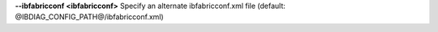 .. Define the common option --ibfabricconf

**--ibfabricconf <ibfabricconf>**  Specify an alternate ibfabricconf.xml file (default: @IBDIAG_CONFIG_PATH@/ibfabricconf.xml)


